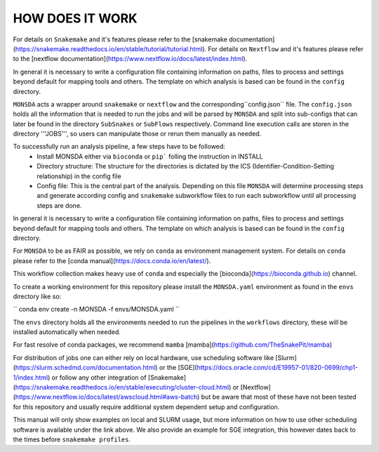 ================
HOW DOES IT WORK
================

For details on ``Snakemake`` and it's features please refer to the
[snakemake
documentation](https://snakemake.readthedocs.io/en/stable/tutorial/tutorial.html).
For details on ``Nextflow`` and it's features please refer to the
[nextflow
documentation](https://www.nextflow.io/docs/latest/index.html).

In general it is necessary to write a configuration file containing
information on paths, files to process and settings beyond default for
mapping tools and others.  The template on which analysis is based can
be found in the ``config`` directory.


``MONSDA`` acts a wrapper around ``snakemake`` or ``nextflow`` and the corresponding``config.json`` file.  The ``config.json`` holds all the information that is needed to run the jobs and will be parsed by ``MONSDA`` and split into sub-configs that can later be found in the directory ``SubSnakes`` or ``SubFlows`` respectively. Command line execution calls are storen in the directory '''JOBS''', so users can manipulate those or rerun them manually as needed.

To successfully run an analysis pipeline, a few steps have to be followed:
  * Install MONSDA either via ``bioconda`` or ``pip``` folling the instruction in INSTALL
  * Directory structure: The structure for the directories is dictated by the ICS (Identifier-Condition-Setting relationship) in the config file
  * Config file: This is the central part of the analysis. Depending on this file ``MONSDA`` will determine processing steps and generate according config and ``snakemake`` subworkflow files to run each subworkflow until all processing steps are done.


In general it is necessary to write a configuration file containing
information on paths, files to process and settings beyond default for
mapping tools and others.  The template on which analysis is based can
be found in the ``config`` directory.

For ``MONSDA`` to be as FAIR as possible, we rely on
``conda`` as environment management system. For details on
``conda`` please refer to the [conda
manual](https://docs.conda.io/en/latest/).

This workflow collection makes heavy use of ``conda`` and especially
the [bioconda](https://bioconda.github.io) channel.

To create a working environment for this repository please install the
``MONSDA.yaml`` environment as found in the ``envs`` directory
like so:

``
conda env create -n MONSDA -f envs/MONSDA.yaml
``

The ``envs`` directory holds all the environments needed to run the pipelines in the ``workflows`` directory,
these will be installed automatically when needed.

For fast resolve of conda packages, we recommend ``mamba``
[mamba](https://github.com/TheSnakePit/mamba)

For distribution of jobs one can either rely on local hardware, use
scheduling software like
[Slurm](https://slurm.schedmd.com/documentation.html) or the
[SGE](https://docs.oracle.com/cd/E19957-01/820-0699/chp1-1/index.html)
or follow any other integration of
[Snakemake](https://snakemake.readthedocs.io/en/stable/executing/cluster-cloud.html)
or
[Nextflow](https://www.nextflow.io/docs/latest/awscloud.html#aws-batch)
but be aware that most of these have not been tested for this
repository and usually require additional system dependent setup and
configuration.

This manual will only show examples on local and SLURM usage, but more
information on how to use other scheduling software is available under
the link above.  We also provide an example for SGE integration, this
however dates back to the times before ``snakemake profiles``.
